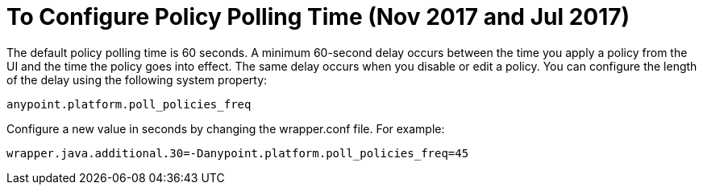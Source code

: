 
= To Configure Policy Polling Time (Nov 2017 and Jul 2017)

The default policy polling time is 60 seconds. A minimum 60-second delay occurs between the time you apply a policy from the UI and the time the policy goes into effect. The same delay occurs when you disable or edit a policy. You can configure the length of the delay using the following system property:

`anypoint.platform.poll_policies_freq`

Configure a new value in seconds by changing the wrapper.conf file. For example:

`wrapper.java.additional.30=-Danypoint.platform.poll_policies_freq=45`